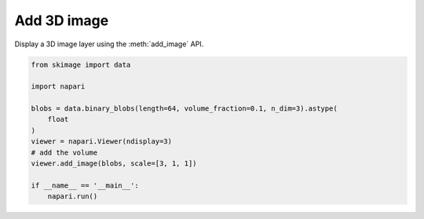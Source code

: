 
.. DO NOT EDIT.
.. THIS FILE WAS AUTOMATICALLY GENERATED BY SPHINX-GALLERY.
.. TO MAKE CHANGES, EDIT THE SOURCE PYTHON FILE:
.. "gallery/add_3D_image.py"
.. LINE NUMBERS ARE GIVEN BELOW.

.. only:: html

    .. note::
        :class: sphx-glr-download-link-note

        :ref:`Go to the end <sphx_glr_download_gallery_add_3D_image.py>`
        to download the full example code.

.. rst-class:: sphx-glr-example-title

.. _sphx_glr_gallery_add_3D_image.py:


Add 3D image
============

Display a 3D image layer using the :meth:`add_image` API.

.. tags:: visualization-nD, layers

.. GENERATED FROM PYTHON SOURCE LINES 9-23



.. image-sg:: /gallery/images/sphx_glr_add_3D_image_001.png
   :alt: add 3D image
   :srcset: /gallery/images/sphx_glr_add_3D_image_001.png
   :class: sphx-glr-single-img





.. code-block:: Python


    from skimage import data

    import napari

    blobs = data.binary_blobs(length=64, volume_fraction=0.1, n_dim=3).astype(
        float
    )
    viewer = napari.Viewer(ndisplay=3)
    # add the volume
    viewer.add_image(blobs, scale=[3, 1, 1])

    if __name__ == '__main__':
        napari.run()


.. _sphx_glr_download_gallery_add_3D_image.py:

.. only:: html

  .. container:: sphx-glr-footer sphx-glr-footer-example

    .. container:: sphx-glr-download sphx-glr-download-jupyter

      :download:`Download Jupyter notebook: add_3D_image.ipynb <add_3D_image.ipynb>`

    .. container:: sphx-glr-download sphx-glr-download-python

      :download:`Download Python source code: add_3D_image.py <add_3D_image.py>`


.. only:: html

 .. rst-class:: sphx-glr-signature

    `Gallery generated by Sphinx-Gallery <https://sphinx-gallery.github.io>`_
